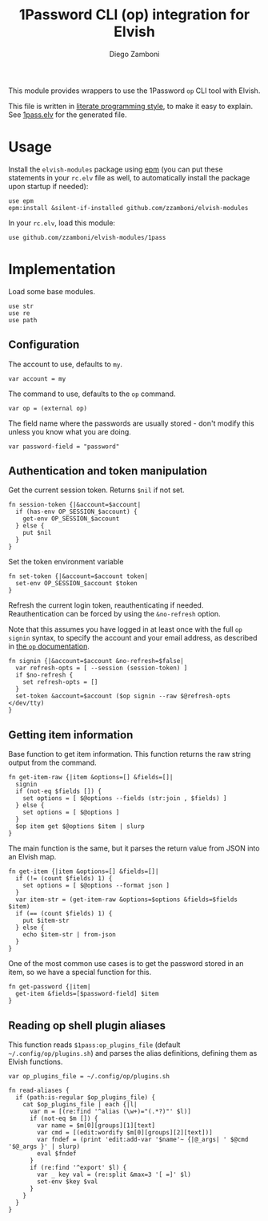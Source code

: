 #+title: 1Password CLI (op) integration for Elvish
#+author: Diego Zamboni
#+email: diego@zzamboni.org

#+name: module-summary
This module provides wrappers to use the 1Password =op= CLI tool with Elvish.

This file is written in [[https://leanpub.com/lit-config][literate programming style]], to make it easy to explain. See [[file:1pass.elv][1pass.elv]] for the generated file.

* Table of Contents :TOC_3:noexport:
- [[#usage][Usage]]
- [[#implementation][Implementation]]
  - [[#configuration][Configuration]]
  - [[#authentication-and-token-manipulation][Authentication and token manipulation]]
  - [[#getting-item-information][Getting item information]]
  - [[#reading-op-shell-plugin-aliases][Reading op shell plugin aliases]]

* Usage

Install the =elvish-modules= package using [[https://elvish.io/ref/epm.html][epm]] (you can put these statements in your =rc.elv= file as well, to automatically install the package upon startup if needed):

#+begin_src elvish
use epm
epm:install &silent-if-installed github.com/zzamboni/elvish-modules
#+end_src

In your =rc.elv=, load this module:

#+begin_src elvish
use github.com/zzamboni/elvish-modules/1pass
#+end_src

* Implementation
:PROPERTIES:
:header-args:elvish: :tangle (concat (file-name-sans-extension (buffer-file-name)) ".elv")
:header-args: :mkdirp yes :comments no
:END:

Load some base modules.

#+begin_src elvish
use str
use re
use path
#+end_src

** Configuration

The account to use, defaults to =my=.

#+begin_src elvish
var account = my
#+end_src

The command to use, defaults to the =op= command.

#+begin_src elvish
var op = (external op)
#+end_src

The field name where the passwords are usually stored - don't modify this unless you know what you are doing.

#+begin_src elvish
var password-field = "password"
#+end_src

** Authentication and token manipulation

Get the current session token. Returns =$nil= if not set.

#+begin_src elvish
fn session-token {|&account=$account|
  if (has-env OP_SESSION_$account) {
    get-env OP_SESSION_$account
  } else {
    put $nil
  }
}
#+end_src

Set the token environment variable

#+begin_src elvish
fn set-token {|&account=$account token|
  set-env OP_SESSION_$account $token
}
#+end_src

Refresh the current login token, reauthenticating if needed. Reauthentication can be forced by using the =&no-refresh= option.

Note that this assumes you have logged in at least once with the full =op signin= syntax, to specify the account and your email address, as described in [[https://support.1password.com/command-line/#sign-in-or-out][the =op= documentation]].

#+begin_src elvish
fn signin {|&account=$account &no-refresh=$false|
  var refresh-opts = [ --session (session-token) ]
  if $no-refresh {
    set refresh-opts = []
  }
  set-token &account=$account ($op signin --raw $@refresh-opts </dev/tty)
}
#+end_src

** Getting item information

Base function to get item information. This function returns the raw string output from the command.

#+begin_src elvish
fn get-item-raw {|item &options=[] &fields=[]|
  signin
  if (not-eq $fields []) {
    set options = [ $@options --fields (str:join , $fields) ]
  } else {
    set options = [ $@options ]
  }
  $op item get $@options $item | slurp
}
#+end_src

The main function is the same, but it parses the return value from JSON into an Elvish map.

#+begin_src elvish
fn get-item {|item &options=[] &fields=[]|
  if (!= (count $fields) 1) {
    set options = [ $@options --format json ]
  }
  var item-str = (get-item-raw &options=$options &fields=$fields $item)
  if (== (count $fields) 1) {
    put $item-str
  } else {
    echo $item-str | from-json
  }
}
#+end_src

One of the most common use cases is to get the password stored in an item, so we have a special function for this.

#+begin_src elvish
fn get-password {|item|
  get-item &fields=[$password-field] $item
}
#+end_src

** Reading op shell plugin aliases

This function reads =$1pass:op_plugins_file= (default =~/.config/op/plugins.sh=) and parses the alias definitions, defining them as Elvish functions.

#+begin_src elvish
var op_plugins_file = ~/.config/op/plugins.sh
#+end_src

#+begin_src elvish
fn read-aliases {
  if (path:is-regular $op_plugins_file) {
    cat $op_plugins_file | each {|l|
      var m = [(re:find '^alias (\w+)="(.*?)"' $l)]
      if (not-eq $m []) {
        var name = $m[0][groups][1][text]
        var cmd = [(edit:wordify $m[0][groups][2][text])]
        var fndef = (print 'edit:add-var '$name'~ {|@_args| ' $@cmd '$@_args }' | slurp)
        eval $fndef
      }
      if (re:find '^export' $l) {
        var _ key val = (re:split &max=3 '[ =]' $l)
        set-env $key $val
      }
    }
  }
}
#+end_src
